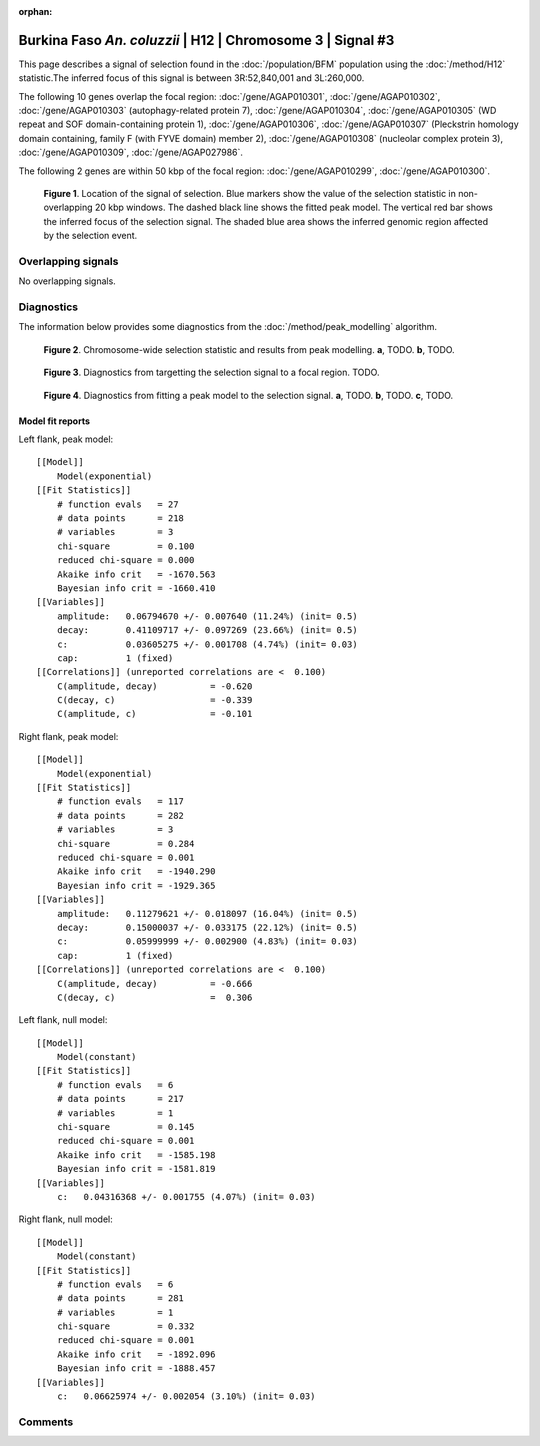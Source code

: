 :orphan:

Burkina Faso *An. coluzzii* | H12 | Chromosome 3 | Signal #3
================================================================================



This page describes a signal of selection found in the
:doc:`/population/BFM` population using the
:doc:`/method/H12` statistic.The inferred focus of this signal is between
3R:52,840,001 and
3L:260,000.




The following 10 genes overlap the focal region: :doc:`/gene/AGAP010301`,  :doc:`/gene/AGAP010302`,  :doc:`/gene/AGAP010303` (autophagy-related protein 7),  :doc:`/gene/AGAP010304`,  :doc:`/gene/AGAP010305` (WD repeat and SOF domain-containing protein 1),  :doc:`/gene/AGAP010306`,  :doc:`/gene/AGAP010307` (Pleckstrin homology domain containing, family F (with FYVE domain) member 2),  :doc:`/gene/AGAP010308` (nucleolar complex protein 3),  :doc:`/gene/AGAP010309`,  :doc:`/gene/AGAP027986`.




The following 2 genes are within 50 kbp of the focal
region: :doc:`/gene/AGAP010299`,  :doc:`/gene/AGAP010300`.


.. figure:: peak_location.png
    :alt: signal location

    **Figure 1**. Location of the signal of selection. Blue markers show the
    value of the selection statistic in non-overlapping 20 kbp windows. The
    dashed black line shows the fitted peak model. The vertical red bar shows
    the inferred focus of the selection signal. The shaded blue area shows the
    inferred genomic region affected by the selection event.

Overlapping signals
-------------------


No overlapping signals.


Diagnostics
-----------

The information below provides some diagnostics from the
:doc:`/method/peak_modelling` algorithm.

.. figure:: peak_context.png

    **Figure 2**. Chromosome-wide selection statistic and results from peak
    modelling. **a**, TODO. **b**, TODO.

.. figure:: peak_targetting.png

    **Figure 3**. Diagnostics from targetting the selection signal to a focal
    region. TODO.

.. figure:: peak_fit.png

    **Figure 4**. Diagnostics from fitting a peak model to the selection signal.
    **a**, TODO. **b**, TODO. **c**, TODO.

Model fit reports
~~~~~~~~~~~~~~~~~

Left flank, peak model::

    [[Model]]
        Model(exponential)
    [[Fit Statistics]]
        # function evals   = 27
        # data points      = 218
        # variables        = 3
        chi-square         = 0.100
        reduced chi-square = 0.000
        Akaike info crit   = -1670.563
        Bayesian info crit = -1660.410
    [[Variables]]
        amplitude:   0.06794670 +/- 0.007640 (11.24%) (init= 0.5)
        decay:       0.41109717 +/- 0.097269 (23.66%) (init= 0.5)
        c:           0.03605275 +/- 0.001708 (4.74%) (init= 0.03)
        cap:         1 (fixed)
    [[Correlations]] (unreported correlations are <  0.100)
        C(amplitude, decay)          = -0.620 
        C(decay, c)                  = -0.339 
        C(amplitude, c)              = -0.101 


Right flank, peak model::

    [[Model]]
        Model(exponential)
    [[Fit Statistics]]
        # function evals   = 117
        # data points      = 282
        # variables        = 3
        chi-square         = 0.284
        reduced chi-square = 0.001
        Akaike info crit   = -1940.290
        Bayesian info crit = -1929.365
    [[Variables]]
        amplitude:   0.11279621 +/- 0.018097 (16.04%) (init= 0.5)
        decay:       0.15000037 +/- 0.033175 (22.12%) (init= 0.5)
        c:           0.05999999 +/- 0.002900 (4.83%) (init= 0.03)
        cap:         1 (fixed)
    [[Correlations]] (unreported correlations are <  0.100)
        C(amplitude, decay)          = -0.666 
        C(decay, c)                  =  0.306 


Left flank, null model::

    [[Model]]
        Model(constant)
    [[Fit Statistics]]
        # function evals   = 6
        # data points      = 217
        # variables        = 1
        chi-square         = 0.145
        reduced chi-square = 0.001
        Akaike info crit   = -1585.198
        Bayesian info crit = -1581.819
    [[Variables]]
        c:   0.04316368 +/- 0.001755 (4.07%) (init= 0.03)


Right flank, null model::

    [[Model]]
        Model(constant)
    [[Fit Statistics]]
        # function evals   = 6
        # data points      = 281
        # variables        = 1
        chi-square         = 0.332
        reduced chi-square = 0.001
        Akaike info crit   = -1892.096
        Bayesian info crit = -1888.457
    [[Variables]]
        c:   0.06625974 +/- 0.002054 (3.10%) (init= 0.03)


Comments
--------

.. raw:: html

    <div id="disqus_thread"></div>
    <script>
    (function() { // DON'T EDIT BELOW THIS LINE
    var d = document, s = d.createElement('script');
    s.src = 'https://agam-selection-atlas.disqus.com/embed.js';
    s.setAttribute('data-timestamp', +new Date());
    (d.head || d.body).appendChild(s);
    })();
    </script>
    <noscript>Please enable JavaScript to view the <a href="https://disqus.com/?ref_noscript">comments powered by Disqus.</a></noscript>
